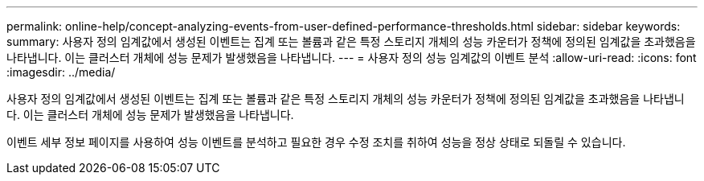 ---
permalink: online-help/concept-analyzing-events-from-user-defined-performance-thresholds.html 
sidebar: sidebar 
keywords:  
summary: 사용자 정의 임계값에서 생성된 이벤트는 집계 또는 볼륨과 같은 특정 스토리지 개체의 성능 카운터가 정책에 정의된 임계값을 초과했음을 나타냅니다. 이는 클러스터 개체에 성능 문제가 발생했음을 나타냅니다. 
---
= 사용자 정의 성능 임계값의 이벤트 분석
:allow-uri-read: 
:icons: font
:imagesdir: ../media/


[role="lead"]
사용자 정의 임계값에서 생성된 이벤트는 집계 또는 볼륨과 같은 특정 스토리지 개체의 성능 카운터가 정책에 정의된 임계값을 초과했음을 나타냅니다. 이는 클러스터 개체에 성능 문제가 발생했음을 나타냅니다.

이벤트 세부 정보 페이지를 사용하여 성능 이벤트를 분석하고 필요한 경우 수정 조치를 취하여 성능을 정상 상태로 되돌릴 수 있습니다.
